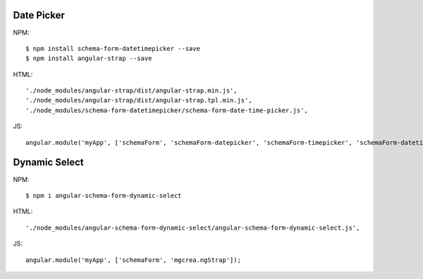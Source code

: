 Date Picker
-----------

NPM::

  $ npm install schema-form-datetimepicker --save
  $ npm install angular-strap --save

HTML::

  './node_modules/angular-strap/dist/angular-strap.min.js',
  './node_modules/angular-strap/dist/angular-strap.tpl.min.js',
  './node_modules/schema-form-datetimepicker/schema-form-date-time-picker.js',

JS::

  angular.module('myApp', ['schemaForm', 'schemaForm-datepicker', 'schemaForm-timepicker', 'schemaForm-datetimepicker']);


Dynamic Select
--------------

NPM::

  $ npm i angular-schema-form-dynamic-select

HTML::

  './node_modules/angular-schema-form-dynamic-select/angular-schema-form-dynamic-select.js',

JS::

   angular.module('myApp', ['schemaForm', 'mgcrea.ngStrap']);
